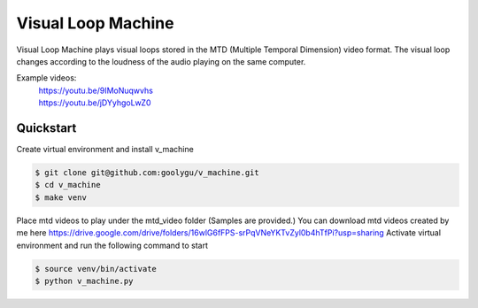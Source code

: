 Visual Loop Machine
###################

Visual Loop Machine plays visual loops stored in the MTD (Multiple Temporal Dimension) video format. The visual loop
changes according to the loudness of the audio playing on the same computer.

Example videos:
 | https://youtu.be/9IMoNuqwvhs
 | https://youtu.be/jDYyhgoLwZ0

Quickstart
==========
Create virtual environment and install v_machine

.. code-block:: console

    $ git clone git@github.com:goolygu/v_machine.git
    $ cd v_machine
    $ make venv

Place mtd videos to play under the mtd_video folder (Samples are provided.) You can download mtd videos
created by me here https://drive.google.com/drive/folders/16wlG6fFPS-srPqVNeYKTvZyl0b4hTfPi?usp=sharing
Activate virtual environment and run the following command to start

.. code-block:: console

    $ source venv/bin/activate
    $ python v_machine.py
